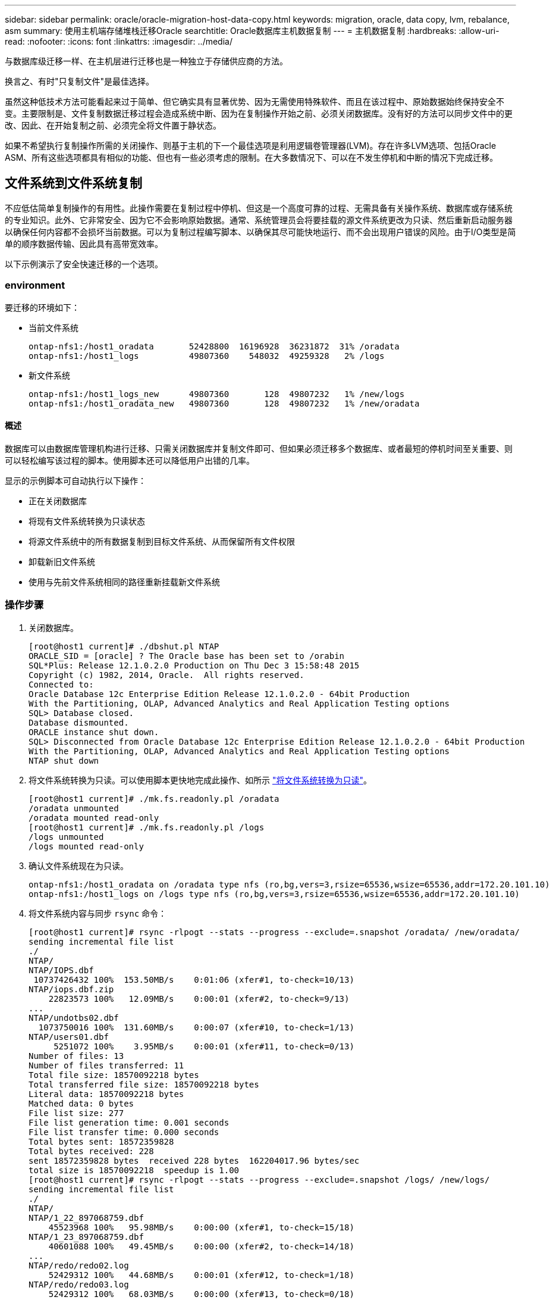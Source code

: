 ---
sidebar: sidebar 
permalink: oracle/oracle-migration-host-data-copy.html 
keywords: migration, oracle, data copy, lvm, rebalance, asm 
summary: 使用主机端存储堆栈迁移Oracle 
searchtitle: Oracle数据库主机数据复制 
---
= 主机数据复制
:hardbreaks:
:allow-uri-read: 
:nofooter: 
:icons: font
:linkattrs: 
:imagesdir: ../media/


[role="lead"]
与数据库级迁移一样、在主机层进行迁移也是一种独立于存储供应商的方法。

换言之、有时"只复制文件"是最佳选择。

虽然这种低技术方法可能看起来过于简单、但它确实具有显著优势、因为无需使用特殊软件、而且在该过程中、原始数据始终保持安全不变。主要限制是、文件复制数据迁移过程会造成系统中断、因为在复制操作开始之前、必须关闭数据库。没有好的方法可以同步文件中的更改、因此、在开始复制之前、必须完全将文件置于静状态。

如果不希望执行复制操作所需的关闭操作、则基于主机的下一个最佳选项是利用逻辑卷管理器(LVM)。存在许多LVM选项、包括Oracle ASM、所有这些选项都具有相似的功能、但也有一些必须考虑的限制。在大多数情况下、可以在不发生停机和中断的情况下完成迁移。



== 文件系统到文件系统复制

不应低估简单复制操作的有用性。此操作需要在复制过程中停机、但这是一个高度可靠的过程、无需具备有关操作系统、数据库或存储系统的专业知识。此外、它非常安全、因为它不会影响原始数据。通常、系统管理员会将要挂载的源文件系统更改为只读、然后重新启动服务器以确保任何内容都不会损坏当前数据。可以为复制过程编写脚本、以确保其尽可能快地运行、而不会出现用户错误的风险。由于I/O类型是简单的顺序数据传输、因此具有高带宽效率。

以下示例演示了安全快速迁移的一个选项。



=== environment

要迁移的环境如下：

* 当前文件系统
+
....
ontap-nfs1:/host1_oradata       52428800  16196928  36231872  31% /oradata
ontap-nfs1:/host1_logs          49807360    548032  49259328   2% /logs
....
* 新文件系统
+
....
ontap-nfs1:/host1_logs_new      49807360       128  49807232   1% /new/logs
ontap-nfs1:/host1_oradata_new   49807360       128  49807232   1% /new/oradata
....




==== 概述

数据库可以由数据库管理机构进行迁移、只需关闭数据库并复制文件即可、但如果必须迁移多个数据库、或者最短的停机时间至关重要、则可以轻松编写该过程的脚本。使用脚本还可以降低用户出错的几率。

显示的示例脚本可自动执行以下操作：

* 正在关闭数据库
* 将现有文件系统转换为只读状态
* 将源文件系统中的所有数据复制到目标文件系统、从而保留所有文件权限
* 卸载新旧文件系统
* 使用与先前文件系统相同的路径重新挂载新文件系统




=== 操作步骤

. 关闭数据库。
+
....
[root@host1 current]# ./dbshut.pl NTAP
ORACLE_SID = [oracle] ? The Oracle base has been set to /orabin
SQL*Plus: Release 12.1.0.2.0 Production on Thu Dec 3 15:58:48 2015
Copyright (c) 1982, 2014, Oracle.  All rights reserved.
Connected to:
Oracle Database 12c Enterprise Edition Release 12.1.0.2.0 - 64bit Production
With the Partitioning, OLAP, Advanced Analytics and Real Application Testing options
SQL> Database closed.
Database dismounted.
ORACLE instance shut down.
SQL> Disconnected from Oracle Database 12c Enterprise Edition Release 12.1.0.2.0 - 64bit Production
With the Partitioning, OLAP, Advanced Analytics and Real Application Testing options
NTAP shut down
....
. 将文件系统转换为只读。可以使用脚本更快地完成此操作、如所示 link:oracle-migration-sample-scripts.html#convert-file-system-to-read-only["将文件系统转换为只读"]。
+
....
[root@host1 current]# ./mk.fs.readonly.pl /oradata
/oradata unmounted
/oradata mounted read-only
[root@host1 current]# ./mk.fs.readonly.pl /logs
/logs unmounted
/logs mounted read-only
....
. 确认文件系统现在为只读。
+
....
ontap-nfs1:/host1_oradata on /oradata type nfs (ro,bg,vers=3,rsize=65536,wsize=65536,addr=172.20.101.10)
ontap-nfs1:/host1_logs on /logs type nfs (ro,bg,vers=3,rsize=65536,wsize=65536,addr=172.20.101.10)
....
. 将文件系统内容与同步 `rsync` 命令：
+
....
[root@host1 current]# rsync -rlpogt --stats --progress --exclude=.snapshot /oradata/ /new/oradata/
sending incremental file list
./
NTAP/
NTAP/IOPS.dbf
 10737426432 100%  153.50MB/s    0:01:06 (xfer#1, to-check=10/13)
NTAP/iops.dbf.zip
    22823573 100%   12.09MB/s    0:00:01 (xfer#2, to-check=9/13)
...
NTAP/undotbs02.dbf
  1073750016 100%  131.60MB/s    0:00:07 (xfer#10, to-check=1/13)
NTAP/users01.dbf
     5251072 100%    3.95MB/s    0:00:01 (xfer#11, to-check=0/13)
Number of files: 13
Number of files transferred: 11
Total file size: 18570092218 bytes
Total transferred file size: 18570092218 bytes
Literal data: 18570092218 bytes
Matched data: 0 bytes
File list size: 277
File list generation time: 0.001 seconds
File list transfer time: 0.000 seconds
Total bytes sent: 18572359828
Total bytes received: 228
sent 18572359828 bytes  received 228 bytes  162204017.96 bytes/sec
total size is 18570092218  speedup is 1.00
[root@host1 current]# rsync -rlpogt --stats --progress --exclude=.snapshot /logs/ /new/logs/
sending incremental file list
./
NTAP/
NTAP/1_22_897068759.dbf
    45523968 100%   95.98MB/s    0:00:00 (xfer#1, to-check=15/18)
NTAP/1_23_897068759.dbf
    40601088 100%   49.45MB/s    0:00:00 (xfer#2, to-check=14/18)
...
NTAP/redo/redo02.log
    52429312 100%   44.68MB/s    0:00:01 (xfer#12, to-check=1/18)
NTAP/redo/redo03.log
    52429312 100%   68.03MB/s    0:00:00 (xfer#13, to-check=0/18)
Number of files: 18
Number of files transferred: 13
Total file size: 527032832 bytes
Total transferred file size: 527032832 bytes
Literal data: 527032832 bytes
Matched data: 0 bytes
File list size: 413
File list generation time: 0.001 seconds
File list transfer time: 0.000 seconds
Total bytes sent: 527098156
Total bytes received: 278
sent 527098156 bytes  received 278 bytes  95836078.91 bytes/sec
total size is 527032832  speedup is 1.00
....
. 卸载旧文件系统并重新定位复制的数据。可以使用脚本更快地完成此操作、如所示 link:oracle-migration-sample-scripts.html#replace-file-system["替换文件系统"]。
+
....
[root@host1 current]# ./swap.fs.pl /logs,/new/logs
/new/logs unmounted
/logs unmounted
Updated /logs mounted
[root@host1 current]# ./swap.fs.pl /oradata,/new/oradata
/new/oradata unmounted
/oradata unmounted
Updated /oradata mounted
....
. 确认新文件系统已就位。
+
....
ontap-nfs1:/host1_logs_new on /logs type nfs (rw,bg,vers=3,rsize=65536,wsize=65536,addr=172.20.101.10)
ontap-nfs1:/host1_oradata_new on /oradata type nfs (rw,bg,vers=3,rsize=65536,wsize=65536,addr=172.20.101.10)
....
. 启动数据库。
+
....
[root@host1 current]# ./dbstart.pl NTAP
ORACLE_SID = [oracle] ? The Oracle base has been set to /orabin
SQL*Plus: Release 12.1.0.2.0 Production on Thu Dec 3 16:10:07 2015
Copyright (c) 1982, 2014, Oracle.  All rights reserved.
Connected to an idle instance.
SQL> ORACLE instance started.
Total System Global Area  805306368 bytes
Fixed Size                  2929552 bytes
Variable Size             390073456 bytes
Database Buffers          406847488 bytes
Redo Buffers                5455872 bytes
Database mounted.
Database opened.
SQL> Disconnected from Oracle Database 12c Enterprise Edition Release 12.1.0.2.0 - 64bit Production
With the Partitioning, OLAP, Advanced Analytics and Real Application Testing options
NTAP started
....




=== 完全自动化转换

此示例脚本接受数据库SID的参数、后跟共同分隔的文件系统对。对于上面显示的示例、命令的发出方式如下：

....
[root@host1 current]# ./migrate.oracle.fs.pl NTAP /logs,/new/logs /oradata,/new/oradata
....
执行此示例脚本时、此示例脚本将尝试执行以下序列。如果在任何步骤中遇到错误、则会终止：

. 关闭数据库。
. 将当前文件系统转换为只读状态。
. 使用以逗号分隔的每对文件系统参数、并将第一个文件系统同步到第二个文件系统。
. 卸载先前的文件系统。
. 更新 `/etc/fstab` 文件、如下所示：
+
.. 在创建备份 `/etc/fstab.bak`。
.. 注释掉先前和新文件系统的先前条目。
.. 为使用旧装载点的新文件系统创建一个新条目。


. 挂载文件系统。
. 启动数据库。


以下文本提供了此脚本的执行示例：

....
[root@host1 current]# ./migrate.oracle.fs.pl NTAP /logs,/new/logs /oradata,/new/oradata
ORACLE_SID = [oracle] ? The Oracle base has been set to /orabin
SQL*Plus: Release 12.1.0.2.0 Production on Thu Dec 3 17:05:50 2015
Copyright (c) 1982, 2014, Oracle.  All rights reserved.
Connected to:
Oracle Database 12c Enterprise Edition Release 12.1.0.2.0 - 64bit Production
With the Partitioning, OLAP, Advanced Analytics and Real Application Testing options
SQL> Database closed.
Database dismounted.
ORACLE instance shut down.
SQL> Disconnected from Oracle Database 12c Enterprise Edition Release 12.1.0.2.0 - 64bit Production
With the Partitioning, OLAP, Advanced Analytics and Real Application Testing options
NTAP shut down
sending incremental file list
./
NTAP/
NTAP/1_22_897068759.dbf
    45523968 100%  185.40MB/s    0:00:00 (xfer#1, to-check=15/18)
NTAP/1_23_897068759.dbf
    40601088 100%   81.34MB/s    0:00:00 (xfer#2, to-check=14/18)
...
NTAP/redo/redo02.log
    52429312 100%   70.42MB/s    0:00:00 (xfer#12, to-check=1/18)
NTAP/redo/redo03.log
    52429312 100%   47.08MB/s    0:00:01 (xfer#13, to-check=0/18)
Number of files: 18
Number of files transferred: 13
Total file size: 527032832 bytes
Total transferred file size: 527032832 bytes
Literal data: 527032832 bytes
Matched data: 0 bytes
File list size: 413
File list generation time: 0.001 seconds
File list transfer time: 0.000 seconds
Total bytes sent: 527098156
Total bytes received: 278
sent 527098156 bytes  received 278 bytes  150599552.57 bytes/sec
total size is 527032832  speedup is 1.00
Succesfully replicated filesystem /logs to /new/logs
sending incremental file list
./
NTAP/
NTAP/IOPS.dbf
 10737426432 100%  176.55MB/s    0:00:58 (xfer#1, to-check=10/13)
NTAP/iops.dbf.zip
    22823573 100%    9.48MB/s    0:00:02 (xfer#2, to-check=9/13)
... NTAP/undotbs01.dbf
   309338112 100%   70.76MB/s    0:00:04 (xfer#9, to-check=2/13)
NTAP/undotbs02.dbf
  1073750016 100%  187.65MB/s    0:00:05 (xfer#10, to-check=1/13)
NTAP/users01.dbf
     5251072 100%    5.09MB/s    0:00:00 (xfer#11, to-check=0/13)
Number of files: 13
Number of files transferred: 11
Total file size: 18570092218 bytes
Total transferred file size: 18570092218 bytes
Literal data: 18570092218 bytes
Matched data: 0 bytes
File list size: 277
File list generation time: 0.001 seconds
File list transfer time: 0.000 seconds
Total bytes sent: 18572359828
Total bytes received: 228
sent 18572359828 bytes  received 228 bytes  177725933.55 bytes/sec
total size is 18570092218  speedup is 1.00
Succesfully replicated filesystem /oradata to /new/oradata
swap 0 /logs /new/logs
/new/logs unmounted
/logs unmounted
Mounted updated /logs
Swapped filesystem /logs for /new/logs
swap 1 /oradata /new/oradata
/new/oradata unmounted
/oradata unmounted
Mounted updated /oradata
Swapped filesystem /oradata for /new/oradata
ORACLE_SID = [oracle] ? The Oracle base has been set to /orabin
SQL*Plus: Release 12.1.0.2.0 Production on Thu Dec 3 17:08:59 2015
Copyright (c) 1982, 2014, Oracle.  All rights reserved.
Connected to an idle instance.
SQL> ORACLE instance started.
Total System Global Area  805306368 bytes
Fixed Size                  2929552 bytes
Variable Size             390073456 bytes
Database Buffers          406847488 bytes
Redo Buffers                5455872 bytes
Database mounted.
Database opened.
SQL> Disconnected from Oracle Database 12c Enterprise Edition Release 12.1.0.2.0 - 64bit Production
With the Partitioning, OLAP, Advanced Analytics and Real Application Testing options
NTAP started
[root@host1 current]#
....


== Oracle ASM spfile和passwd迁移

完成涉及ASM的迁移的一个困难是ASM专用的spfile和密码文件。默认情况下、这些关键元数据文件是在定义的第一个ASM磁盘组上创建的。如果必须清空并删除特定ASM磁盘组、则必须重新定位用于管理该ASM实例的spfile和密码文件。

可能需要重新定位这些文件的另一个用例是在部署数据库管理软件(如SnapManager for Oracle或SnapCenter Oracle插件)期间。这些产品的功能之一是、通过还原托管数据文件的ASM LUN的状态来快速还原数据库。执行此操作需要先使ASM磁盘组脱机、然后再执行还原。只要给定数据库的数据文件隔离在专用ASM磁盘组中、就不会出现此问题。

如果该磁盘组还包含ASM spfile/passwd文件、则使该磁盘组脱机的唯一方法是关闭整个ASM实例。此过程会造成系统中断、这意味着需要重新定位spfile/passwd文件。



=== environment

. 数据库SID = TOAST
. 上的当前数据文件 `+DATA`
. 上的当前日志文件和控制文件 `+LOGS`
. 新的ASM磁盘组建立为 `+NEWDATA` 和 `+NEWLOGS`




=== ASM spfile/passwd文件位置

可以无系统地重新定位这些文件。但是、为了安全起见、NetApp建议关闭数据库环境、以便确保文件已重新定位、并且配置已正确更新。如果服务器上存在多个ASM实例、则必须重复执行此操作步骤。



==== 确定ASM实例

根据中记录的数据确定ASM实例 `oratab` 文件ASM实例用+符号表示。

....
-bash-4.1$ cat /etc/oratab | grep '^+'
+ASM:/orabin/grid:N             # line added by Agent
....
此服务器上有一个名为+ASM的ASM实例。



==== 确保所有数据库均已关闭

唯一可见的SMON进程应该是正在使用的ASM实例的SMON。如果存在另一个SMON进程、则表示数据库仍在运行。

....
-bash-4.1$ ps -ef | grep smon
oracle     857     1  0 18:26 ?        00:00:00 asm_smon_+ASM
....
唯一的SMON进程是ASM实例本身。这意味着没有其他数据库在运行、并且可以安全地继续运行、而不会造成数据库操作中断的风险。



==== 找到文件

使用确定ASM spfile和密码文件的当前位置 `spget` 和 `pwget` 命令

....
bash-4.1$ asmcmd
ASMCMD> spget
+DATA/spfile.ora
....
....
ASMCMD> pwget --asm
+DATA/orapwasm
....
这两个文件都位于的底部 `+DATA` 磁盘组。



=== 复制文件

使用将文件复制到新的ASM磁盘组 `spcopy` 和 `pwcopy` 命令如果新磁盘组是最近创建的、并且当前为空、则可能需要先挂载它。

....
ASMCMD> mount NEWDATA
....
....
ASMCMD> spcopy +DATA/spfile.ora +NEWDATA/spfile.ora
copying +DATA/spfile.ora -> +NEWDATA/spfilea.ora
....
....
ASMCMD> pwcopy +DATA/orapwasm +NEWDATA/orapwasm
copying +DATA/orapwasm -> +NEWDATA/orapwasm
....
文件现在已从复制 `+DATA` to `+NEWDATA`。



==== 更新ASM实例

现在、必须更新ASM实例以反映位置更改。。 `spset` 和 `pwset` 命令用于更新启动ASM磁盘组所需的ASM元数据。

....
ASMCMD> spset +NEWDATA/spfile.ora
ASMCMD> pwset --asm +NEWDATA/orapwasm
....


==== 使用更新的文件激活ASM

此时、ASM实例仍会使用这些文件的先前位置。必须重新启动实例、才能强制从文件的新位置重新查看这些文件、并释放对先前文件的锁定。

....
-bash-4.1$ sqlplus / as sysasm
SQL> shutdown immediate;
ASM diskgroups volume disabled
ASM diskgroups dismounted
ASM instance shutdown
....
....
SQL> startup
ASM instance started
Total System Global Area 1140850688 bytes
Fixed Size                  2933400 bytes
Variable Size            1112751464 bytes
ASM Cache                  25165824 bytes
ORA-15032: not all alterations performed
ORA-15017: diskgroup "NEWDATA" cannot be mounted
ORA-15013: diskgroup "NEWDATA" is already mounted
....


==== 删除旧的spfile和密码文件

如果已成功执行操作步骤、则先前的文件将不再锁定、现在可以删除。

....
-bash-4.1$ asmcmd
ASMCMD> rm +DATA/spfile.ora
ASMCMD> rm +DATA/orapwasm
....


== Oracle ASM到ASM副本

Oracle ASM本质上是一个轻型组合卷管理器和文件系统。由于文件系统不易显示、因此必须使用RMAN执行复制操作。虽然基于副本的迁移过程既安全又简单、但会造成一些中断。可以最大限度地减少中断、但不能完全消除中断。

如果您希望无中断迁移基于ASM的数据库、最佳选择是利用ASM的功能、在删除旧LUN的同时、将ASM块区重新平衡到新LUN。这样做通常是安全的、不会造成操作中断、但不会提供回退路径。如果遇到功能或性能问题、唯一的选择是将数据迁移回源。

可以通过将数据库复制到新位置而不是移动数据来避免此风险、从而使原始数据保持不变。数据库可以在上线之前在其新位置进行全面测试、如果发现问题、原始数据库可作为回退选项使用。

此操作步骤是涉及RMAN的许多选项之一。它支持一个分两步进行的过程、即创建初始备份、然后通过日志重放进行同步。为了最大限度地减少停机时间、需要使用此过程、因为它可以使数据库在初始基线复制期间保持正常运行并提供数据。



=== 复制数据库

Oracle RMAN会为当前位于ASM磁盘组上的源数据库创建一个级别0 (完整)副本 `+DATA` 到上的新位置 `+NEWDATA`。

....
-bash-4.1$ rman target /
Recovery Manager: Release 12.1.0.2.0 - Production on Sun Dec 6 17:40:03 2015
Copyright (c) 1982, 2014, Oracle and/or its affiliates.  All rights reserved.
connected to target database: TOAST (DBID=2084313411)
RMAN> backup as copy incremental level 0 database format '+NEWDATA' tag 'ONTAP_MIGRATION';
Starting backup at 06-DEC-15
using target database control file instead of recovery catalog
allocated channel: ORA_DISK_1
channel ORA_DISK_1: SID=302 device type=DISK
channel ORA_DISK_1: starting datafile copy
input datafile file number=00001 name=+DATA/TOAST/DATAFILE/system.262.897683141
...
input datafile file number=00004 name=+DATA/TOAST/DATAFILE/users.264.897683151
output file name=+NEWDATA/TOAST/DATAFILE/users.258.897759623 tag=ONTAP_MIGRATION RECID=5 STAMP=897759622
channel ORA_DISK_1: datafile copy complete, elapsed time: 00:00:01
channel ORA_DISK_1: starting incremental level 0 datafile backup set
channel ORA_DISK_1: specifying datafile(s) in backup set
including current SPFILE in backup set
channel ORA_DISK_1: starting piece 1 at 06-DEC-15
channel ORA_DISK_1: finished piece 1 at 06-DEC-15
piece handle=+NEWDATA/TOAST/BACKUPSET/2015_12_06/nnsnn0_ontap_migration_0.262.897759623 tag=ONTAP_MIGRATION comment=NONE
channel ORA_DISK_1: backup set complete, elapsed time: 00:00:01
Finished backup at 06-DEC-15
....


=== 强制执行归档日志切换

您必须强制执行归档日志切换、以确保归档日志包含使副本完全一致所需的所有数据。如果不使用此命令、重做日志中可能仍会显示关键数据。

....
RMAN> sql 'alter system archive log current';
sql statement: alter system archive log current
....


=== 关闭源数据库

此步骤会导致中断、因为数据库已关闭并置于访问受限的只读模式。要关闭源数据库、请运行以下命令：

....
RMAN> shutdown immediate;
using target database control file instead of recovery catalog
database closed
database dismounted
Oracle instance shut down
RMAN> startup mount;
connected to target database (not started)
Oracle instance started
database mounted
Total System Global Area     805306368 bytes
Fixed Size                     2929552 bytes
Variable Size                390073456 bytes
Database Buffers             406847488 bytes
Redo Buffers                   5455872 bytes
....


=== 控制文件备份

如果必须中止迁移并还原到原始存储位置、则必须备份控制文件。备份控制文件的副本并非100%必需、但它确实可以使将数据库文件位置重置回原始位置的过程更加轻松。

....
RMAN> backup as copy current controlfile format '/tmp/TOAST.ctrl';
Starting backup at 06-DEC-15
allocated channel: ORA_DISK_1
channel ORA_DISK_1: SID=358 device type=DISK
channel ORA_DISK_1: starting datafile copy
copying current control file
output file name=/tmp/TOAST.ctrl tag=TAG20151206T174753 RECID=6 STAMP=897760073
channel ORA_DISK_1: datafile copy complete, elapsed time: 00:00:01
Finished backup at 06-DEC-15
....


=== 参数更新

当前spfile包含对控制文件在旧ASM磁盘组中当前位置的引用。必须对其进行编辑、编辑中间的pfile版本即可轻松完成编辑。

....
RMAN> create pfile='/tmp/pfile' from spfile;
Statement processed
....


==== 更新pfile

更新引用旧ASM磁盘组的所有参数、以反映新ASM磁盘组名称。然后保存更新后的pfile。确保 `db_create` 参数存在。

在以下示例中、引用了 `+DATA` 已更改为 `+NEWDATA` 以黄色突出显示。两个关键参数是 `db_create` 用于在正确位置创建任何新文件的参数。

....
*.compatible='12.1.0.2.0'
*.control_files='+NEWLOGS/TOAST/CONTROLFILE/current.258.897683139'
*.db_block_size=8192
*. db_create_file_dest='+NEWDATA'
*. db_create_online_log_dest_1='+NEWLOGS'
*.db_domain=''
*.db_name='TOAST'
*.diagnostic_dest='/orabin'
*.dispatchers='(PROTOCOL=TCP) (SERVICE=TOASTXDB)'
*.log_archive_dest_1='LOCATION=+NEWLOGS'
*.log_archive_format='%t_%s_%r.dbf'
....


==== 更新init.ora文件

大多数基于ASM的数据库都使用 `init.ora` 文件位于中 `$ORACLE_HOME/dbs` 目录、即指向ASM磁盘组上的spfile。此文件必须重定向到新ASM磁盘组上的某个位置。

....
-bash-4.1$ cd $ORACLE_HOME/dbs
-bash-4.1$ cat initTOAST.ora
SPFILE='+DATA/TOAST/spfileTOAST.ora'
....
按如下所示更改此文件：

....
SPFILE=+NEWLOGS/TOAST/spfileTOAST.ora
....


==== 重新创建参数文件

现在、可以使用已编辑的pfile中的数据填充spfile。

....
RMAN> create spfile from pfile='/tmp/pfile';
Statement processed
....


==== 启动数据库以开始使用新的spfile

启动数据库、确保它现在使用新创建的spfile、并正确记录对系统参数所做的任何进一步更改。

....
RMAN> startup nomount;
connected to target database (not started)
Oracle instance started
Total System Global Area     805306368 bytes
Fixed Size                     2929552 bytes
Variable Size                373296240 bytes
Database Buffers             423624704 bytes
Redo Buffers                   5455872 bytes
....


=== 还原控制文件

RMAN还可以将RMAN创建的备份控制文件直接还原到新spfile中指定的位置。

....
RMAN> restore controlfile from '+DATA/TOAST/CONTROLFILE/current.258.897683139';
Starting restore at 06-DEC-15
using target database control file instead of recovery catalog
allocated channel: ORA_DISK_1
channel ORA_DISK_1: SID=417 device type=DISK
channel ORA_DISK_1: copied control file copy
output file name=+NEWLOGS/TOAST/CONTROLFILE/current.273.897761061
Finished restore at 06-DEC-15
....
挂载数据库并验证新控制文件的使用情况。

....
RMAN> alter database mount;
using target database control file instead of recovery catalog
Statement processed
....
....
SQL> show parameter control_files;
NAME                                 TYPE        VALUE
------------------------------------ ----------- ------------------------------
control_files                        string      +NEWLOGS/TOAST/CONTROLFILE/cur
                                                 rent.273.897761061
....


=== 日志重放

数据库当前使用旧位置的数据文件。在使用副本之前、必须对其进行同步。初始复制过程经过了一段时间、所做的更改主要记录在归档日志中。这些更改复制如下：

. 执行包含归档日志的RMAN增量备份。
+
....
RMAN> backup incremental level 1 format '+NEWLOGS' for recover of copy with tag 'ONTAP_MIGRATION' database;
Starting backup at 06-DEC-15
allocated channel: ORA_DISK_1
channel ORA_DISK_1: SID=62 device type=DISK
channel ORA_DISK_1: starting incremental level 1 datafile backup set
channel ORA_DISK_1: specifying datafile(s) in backup set
input datafile file number=00001 name=+DATA/TOAST/DATAFILE/system.262.897683141
input datafile file number=00002 name=+DATA/TOAST/DATAFILE/sysaux.260.897683143
input datafile file number=00003 name=+DATA/TOAST/DATAFILE/undotbs1.257.897683145
input datafile file number=00004 name=+DATA/TOAST/DATAFILE/users.264.897683151
channel ORA_DISK_1: starting piece 1 at 06-DEC-15
channel ORA_DISK_1: finished piece 1 at 06-DEC-15
piece handle=+NEWLOGS/TOAST/BACKUPSET/2015_12_06/nnndn1_ontap_migration_0.268.897762693 tag=ONTAP_MIGRATION comment=NONE
channel ORA_DISK_1: backup set complete, elapsed time: 00:00:01
channel ORA_DISK_1: starting incremental level 1 datafile backup set
channel ORA_DISK_1: specifying datafile(s) in backup set
including current control file in backup set
including current SPFILE in backup set
channel ORA_DISK_1: starting piece 1 at 06-DEC-15
channel ORA_DISK_1: finished piece 1 at 06-DEC-15
piece handle=+NEWLOGS/TOAST/BACKUPSET/2015_12_06/ncsnn1_ontap_migration_0.267.897762697 tag=ONTAP_MIGRATION comment=NONE
channel ORA_DISK_1: backup set complete, elapsed time: 00:00:01
Finished backup at 06-DEC-15
....
. 重放日志。
+
....
RMAN> recover copy of database with tag 'ONTAP_MIGRATION';
Starting recover at 06-DEC-15
using channel ORA_DISK_1
channel ORA_DISK_1: starting incremental datafile backup set restore
channel ORA_DISK_1: specifying datafile copies to recover
recovering datafile copy file number=00001 name=+NEWDATA/TOAST/DATAFILE/system.259.897759609
recovering datafile copy file number=00002 name=+NEWDATA/TOAST/DATAFILE/sysaux.263.897759615
recovering datafile copy file number=00003 name=+NEWDATA/TOAST/DATAFILE/undotbs1.264.897759619
recovering datafile copy file number=00004 name=+NEWDATA/TOAST/DATAFILE/users.258.897759623
channel ORA_DISK_1: reading from backup piece +NEWLOGS/TOAST/BACKUPSET/2015_12_06/nnndn1_ontap_migration_0.268.897762693
channel ORA_DISK_1: piece handle=+NEWLOGS/TOAST/BACKUPSET/2015_12_06/nnndn1_ontap_migration_0.268.897762693 tag=ONTAP_MIGRATION
channel ORA_DISK_1: restored backup piece 1
channel ORA_DISK_1: restore complete, elapsed time: 00:00:01
Finished recover at 06-DEC-15
....




=== 激活

恢复的控制文件仍引用原始位置的数据文件、并且还包含复制的数据文件的路径信息。

. 要更改活动数据文件、请运行 `switch database to copy` 命令：
+
....
RMAN> switch database to copy;
datafile 1 switched to datafile copy "+NEWDATA/TOAST/DATAFILE/system.259.897759609"
datafile 2 switched to datafile copy "+NEWDATA/TOAST/DATAFILE/sysaux.263.897759615"
datafile 3 switched to datafile copy "+NEWDATA/TOAST/DATAFILE/undotbs1.264.897759619"
datafile 4 switched to datafile copy "+NEWDATA/TOAST/DATAFILE/users.258.897759623"
....
+
活动数据文件现在是复制的数据文件、但最终重做日志中可能仍包含更改。

. 要重放所有剩余日志、请运行 `recover database` 命令：如果消息 `media recovery complete` 显示、表示此过程已成功。
+
....
RMAN> recover database;
Starting recover at 06-DEC-15
using channel ORA_DISK_1
starting media recovery
media recovery complete, elapsed time: 00:00:01
Finished recover at 06-DEC-15
....
+
此过程仅更改了普通数据文件的位置。临时数据文件必须重命名、但不需要复制、因为它们只是临时文件。数据库当前已关闭、因此临时数据文件中没有活动数据。

. 要重新定位临时数据文件、请首先确定其位置。
+
....
RMAN> select file#||' '||name from v$tempfile;
FILE#||''||NAME
--------------------------------------------------------------------------------
1 +DATA/TOAST/TEMPFILE/temp.263.897683145
....
. 使用RMAN命令为每个数据文件设置新名称来重新定位临时数据文件。使用Oracle Managed Files (OMF)时、无需完整名称；ASM磁盘组就足够了。打开数据库后、OMF会链接到ASM磁盘组上的相应位置。要重新定位文件、请运行以下命令：
+
....
run {
set newname for tempfile 1 to '+NEWDATA';
switch tempfile all;
}
....
+
....
RMAN> run {
2> set newname for tempfile 1 to '+NEWDATA';
3> switch tempfile all;
4> }
executing command: SET NEWNAME
renamed tempfile 1 to +NEWDATA in control file
....




=== 重做日志迁移

迁移过程已接近完成、但重做日志仍位于原始ASM磁盘组上。重做日志无法直接重新定位。相反、系统会创建一组新的重做日志并将其添加到配置中、然后是一组旧日志。

. 确定重做日志组的数量及其相应的组编号。
+
....
RMAN> select group#||' '||member from v$logfile;
GROUP#||''||MEMBER
--------------------------------------------------------------------------------
1 +DATA/TOAST/ONLINELOG/group_1.261.897683139
2 +DATA/TOAST/ONLINELOG/group_2.259.897683139
3 +DATA/TOAST/ONLINELOG/group_3.256.897683139
....
. 输入重做日志的大小。
+
....
RMAN> select group#||' '||bytes from v$log;
GROUP#||''||BYTES
--------------------------------------------------------------------------------
1 52428800
2 52428800
3 52428800
....
. 对于每个重做日志、使用匹配的配置创建一个新组。如果不使用OMF、则必须指定完整路径。此示例也使用 `db_create_online_log` parameters如前所示、此参数设置为+NEWLOGS。通过此配置、您可以使用以下命令创建新的联机日志、而无需指定文件位置、甚至无需指定特定ASM磁盘组。
+
....
RMAN> alter database add logfile size 52428800;
Statement processed
RMAN> alter database add logfile size 52428800;
Statement processed
RMAN> alter database add logfile size 52428800;
Statement processed
....
. 打开数据库。
+
....
SQL> alter database open;
Database altered.
....
. 丢弃旧日志。
+
....
RMAN> alter database drop logfile group 1;
Statement processed
....
. 如果遇到错误、导致您无法删除活动日志、请强制切换到下一个日志以释放锁定并强制执行全局检查点。下面显示了一个示例。删除位于旧位置的日志文件组3的尝试被拒绝、因为此日志文件中仍有活动数据。通过检查点后的日志归档、您可以删除日志文件。
+
....
RMAN> alter database drop logfile group 3;
RMAN-00571: ===========================================================
RMAN-00569: =============== ERROR MESSAGE STACK FOLLOWS ===============
RMAN-00571: ===========================================================
RMAN-03002: failure of sql statement command at 12/08/2015 20:23:51
ORA-01623: log 3 is current log for instance TOAST (thread 4) - cannot drop
ORA-00312: online log 3 thread 1: '+LOGS/TOAST/ONLINELOG/group_3.259.897563549'
RMAN> alter system switch logfile;
Statement processed
RMAN> alter system checkpoint;
Statement processed
RMAN> alter database drop logfile group 3;
Statement processed
....
. 查看环境以确保所有基于位置的参数均已更新。
+
....
SQL> select name from v$datafile;
SQL> select member from v$logfile;
SQL> select name from v$tempfile;
SQL> show parameter spfile;
SQL> select name, value from v$parameter where value is not null;
....
. 以下脚本演示了如何简化此过程：
+
....
[root@host1 current]# ./checkdbdata.pl TOAST
TOAST datafiles:
+NEWDATA/TOAST/DATAFILE/system.259.897759609
+NEWDATA/TOAST/DATAFILE/sysaux.263.897759615
+NEWDATA/TOAST/DATAFILE/undotbs1.264.897759619
+NEWDATA/TOAST/DATAFILE/users.258.897759623
TOAST redo logs:
+NEWLOGS/TOAST/ONLINELOG/group_4.266.897763123
+NEWLOGS/TOAST/ONLINELOG/group_5.265.897763125
+NEWLOGS/TOAST/ONLINELOG/group_6.264.897763125
TOAST temp datafiles:
+NEWDATA/TOAST/TEMPFILE/temp.260.897763165
TOAST spfile
spfile                               string      +NEWDATA/spfiletoast.ora
TOAST key parameters
control_files +NEWLOGS/TOAST/CONTROLFILE/current.273.897761061
log_archive_dest_1 LOCATION=+NEWLOGS
db_create_file_dest +NEWDATA
db_create_online_log_dest_1 +NEWLOGS
....
. 如果ASM磁盘组已完全清空、则现在可以使用卸载这些磁盘组 `asmcmd`。但是、在许多情况下、属于其他数据库的文件或ASM spfile/passwd文件可能仍存在。
+
....
-bash-4.1$ . oraenv
ORACLE_SID = [TOAST] ? +ASM
The Oracle base remains unchanged with value /orabin
-bash-4.1$ asmcmd
ASMCMD> umount DATA
ASMCMD>
....




== Oracle ASM到文件系统的副本

Oracle ASM到文件系统副本操作步骤与ASM到ASM副本操作步骤非常相似、但具有类似的优势和限制。主要区别在于使用可见文件系统时与使用ASM磁盘组时不同命令和配置参数的语法。



=== 复制数据库

Oracle RMAN用于为当前位于ASM磁盘组上的源数据库创建级别0 (完整)副本 `+DATA` 到上的新位置 `/oradata`。

....
RMAN> backup as copy incremental level 0 database format '/oradata/TOAST/%U' tag 'ONTAP_MIGRATION';
Starting backup at 13-MAY-16
using target database control file instead of recovery catalog
allocated channel: ORA_DISK_1
channel ORA_DISK_1: SID=377 device type=DISK
channel ORA_DISK_1: starting datafile copy
input datafile file number=00001 name=+ASM0/TOAST/system01.dbf
output file name=/oradata/TOAST/data_D-TOAST_I-2098173325_TS-SYSTEM_FNO-1_01r5fhjg tag=ONTAP_MIGRATION RECID=1 STAMP=911722099
channel ORA_DISK_1: datafile copy complete, elapsed time: 00:00:07
channel ORA_DISK_1: starting datafile copy
input datafile file number=00002 name=+ASM0/TOAST/sysaux01.dbf
output file name=/oradata/TOAST/data_D-TOAST_I-2098173325_TS-SYSAUX_FNO-2_02r5fhjo tag=ONTAP_MIGRATION RECID=2 STAMP=911722106
channel ORA_DISK_1: datafile copy complete, elapsed time: 00:00:07
channel ORA_DISK_1: starting datafile copy
input datafile file number=00003 name=+ASM0/TOAST/undotbs101.dbf
output file name=/oradata/TOAST/data_D-TOAST_I-2098173325_TS-UNDOTBS1_FNO-3_03r5fhjt tag=ONTAP_MIGRATION RECID=3 STAMP=911722113
channel ORA_DISK_1: datafile copy complete, elapsed time: 00:00:07
channel ORA_DISK_1: starting datafile copy
copying current control file
output file name=/oradata/TOAST/cf_D-TOAST_id-2098173325_04r5fhk5 tag=ONTAP_MIGRATION RECID=4 STAMP=911722118
channel ORA_DISK_1: datafile copy complete, elapsed time: 00:00:01
channel ORA_DISK_1: starting datafile copy
input datafile file number=00004 name=+ASM0/TOAST/users01.dbf
output file name=/oradata/TOAST/data_D-TOAST_I-2098173325_TS-USERS_FNO-4_05r5fhk6 tag=ONTAP_MIGRATION RECID=5 STAMP=911722118
channel ORA_DISK_1: datafile copy complete, elapsed time: 00:00:01
channel ORA_DISK_1: starting incremental level 0 datafile backup set
channel ORA_DISK_1: specifying datafile(s) in backup set
including current SPFILE in backup set
channel ORA_DISK_1: starting piece 1 at 13-MAY-16
channel ORA_DISK_1: finished piece 1 at 13-MAY-16
piece handle=/oradata/TOAST/06r5fhk7_1_1 tag=ONTAP_MIGRATION comment=NONE
channel ORA_DISK_1: backup set complete, elapsed time: 00:00:01
Finished backup at 13-MAY-16
....


=== 强制执行归档日志切换

要确保归档日志包含使副本完全一致所需的所有数据、需要强制执行归档日志开关。如果不使用此命令、重做日志中可能仍会显示关键数据。要强制执行归档日志切换、请运行以下命令：

....
RMAN> sql 'alter system archive log current';
sql statement: alter system archive log current
....


=== 关闭源数据库

此步骤会导致中断、因为数据库已关闭并置于访问受限的只读模式。要关闭源数据库、请运行以下命令：

....
RMAN> shutdown immediate;
using target database control file instead of recovery catalog
database closed
database dismounted
Oracle instance shut down
RMAN> startup mount;
connected to target database (not started)
Oracle instance started
database mounted
Total System Global Area     805306368 bytes
Fixed Size                  2929552 bytes
Variable Size             331353200 bytes
Database Buffers          465567744 bytes
Redo Buffers                5455872 bytes
....


=== 控制文件备份

备份控制文件、以防您必须中止迁移并还原到原始存储位置。备份控制文件的副本并非100%必需、但它确实可以使将数据库文件位置重置回原始位置的过程更加轻松。

....
RMAN> backup as copy current controlfile format '/tmp/TOAST.ctrl';
Starting backup at 08-DEC-15
using channel ORA_DISK_1
channel ORA_DISK_1: starting datafile copy
copying current control file
output file name=/tmp/TOAST.ctrl tag=TAG20151208T194540 RECID=30 STAMP=897939940
channel ORA_DISK_1: datafile copy complete, elapsed time: 00:00:01
Finished backup at 08-DEC-15
....


=== 参数更新

....
RMAN> create pfile='/tmp/pfile' from spfile;
Statement processed
....


==== 更新pfile

应更新引用旧ASM磁盘组的任何参数、在某些情况下、如果这些参数不再相关、则应将其删除。更新它们以反映新的文件系统路径并保存更新后的pfile。确保列出了完整的目标路径。要更新这些参数、请运行以下命令：

....
*.audit_file_dest='/orabin/admin/TOAST/adump'
*.audit_trail='db'
*.compatible='12.1.0.2.0'
*.control_files='/logs/TOAST/arch/control01.ctl','/logs/TOAST/redo/control02.ctl'
*.db_block_size=8192
*.db_domain=''
*.db_name='TOAST'
*.diagnostic_dest='/orabin'
*.dispatchers='(PROTOCOL=TCP) (SERVICE=TOASTXDB)'
*.log_archive_dest_1='LOCATION=/logs/TOAST/arch'
*.log_archive_format='%t_%s_%r.dbf'
*.open_cursors=300
*.pga_aggregate_target=256m
*.processes=300
*.remote_login_passwordfile='EXCLUSIVE'
*.sga_target=768m
*.undo_tablespace='UNDOTBS1'
....


==== 禁用原始init.ora文件

此文件位于中 `$ORACLE_HOME/dbs` 目录中、通常位于一个pfile中、用作指向ASM磁盘组上spfile的指针。要确保原始spfile不再使用、请对其重命名。但是、请勿将其删除、因为如果必须中止迁移、则需要此文件。

....
[oracle@jfsc1 ~]$ cd $ORACLE_HOME/dbs
[oracle@jfsc1 dbs]$ cat initTOAST.ora
SPFILE='+ASM0/TOAST/spfileTOAST.ora'
[oracle@jfsc1 dbs]$ mv initTOAST.ora initTOAST.ora.prev
[oracle@jfsc1 dbs]$
....


==== 重新创建参数文件

这是spfile重新定位的最后一步。不再使用原始spfile、数据库当前已使用中间文件启动(但未挂载)。此文件的内容可以按如下所示写出到新的spfile位置：

....
RMAN> create spfile from pfile='/tmp/pfile';
Statement processed
....


==== 启动数据库以开始使用新的spfile

您必须启动数据库以释放中间文件上的锁定、并仅使用新的spfile文件启动数据库。启动数据库还可以证明新的spfile位置正确且其数据有效。

....
RMAN> shutdown immediate;
Oracle instance shut down
RMAN> startup nomount;
connected to target database (not started)
Oracle instance started
Total System Global Area     805306368 bytes
Fixed Size                     2929552 bytes
Variable Size                331353200 bytes
Database Buffers             465567744 bytes
Redo Buffers                   5455872 bytes
....


=== 还原控制文件

在路径上创建了一个备份控制文件 `/tmp/TOAST.ctrl` 在操作步骤中的早期版本。新的spfile将控制文件位置定义为 /`logfs/TOAST/ctrl/ctrlfile1.ctrl` 和 `/logfs/TOAST/redo/ctrlfile2.ctrl`。但是、这些文件尚不存在。

. 此命令会将控制文件数据还原到spfile中定义的路径。
+
....
RMAN> restore controlfile from '/tmp/TOAST.ctrl';
Starting restore at 13-MAY-16
using channel ORA_DISK_1
channel ORA_DISK_1: copied control file copy
output file name=/logs/TOAST/arch/control01.ctl
output file name=/logs/TOAST/redo/control02.ctl
Finished restore at 13-MAY-16
....
. 问题描述挂载命令、以便正确发现控制文件并包含有效数据。
+
....
RMAN> alter database mount;
Statement processed
released channel: ORA_DISK_1
....
+
以验证 `control_files` 参数中、运行以下命令：

+
....
SQL> show parameter control_files;
NAME                                 TYPE        VALUE
------------------------------------ ----------- ------------------------------
control_files                        string      /logs/TOAST/arch/control01.ctl
                                                 , /logs/TOAST/redo/control02.c
                                                 tl
....




=== 日志重放

数据库当前正在使用旧位置的数据文件。必须先同步数据文件、然后才能使用副本。初始复制过程经过了一段时间、所做的更改主要记录在归档日志中。这些更改将通过以下两个步骤进行复制。

. 执行包含归档日志的RMAN增量备份。
+
....
RMAN>  backup incremental level 1 format '/logs/TOAST/arch/%U' for recover of copy with tag 'ONTAP_MIGRATION' database;
Starting backup at 13-MAY-16
using target database control file instead of recovery catalog
allocated channel: ORA_DISK_1
channel ORA_DISK_1: SID=124 device type=DISK
channel ORA_DISK_1: starting incremental level 1 datafile backup set
channel ORA_DISK_1: specifying datafile(s) in backup set
input datafile file number=00001 name=+ASM0/TOAST/system01.dbf
input datafile file number=00002 name=+ASM0/TOAST/sysaux01.dbf
input datafile file number=00003 name=+ASM0/TOAST/undotbs101.dbf
input datafile file number=00004 name=+ASM0/TOAST/users01.dbf
channel ORA_DISK_1: starting piece 1 at 13-MAY-16
channel ORA_DISK_1: finished piece 1 at 13-MAY-16
piece handle=/logs/TOAST/arch/09r5fj8i_1_1 tag=ONTAP_MIGRATION comment=NONE
channel ORA_DISK_1: backup set complete, elapsed time: 00:00:01
Finished backup at 13-MAY-16
RMAN-06497: WARNING: control file is not current, control file AUTOBACKUP skipped
....
. 重放日志。
+
....
RMAN> recover copy of database with tag 'ONTAP_MIGRATION';
Starting recover at 13-MAY-16
using channel ORA_DISK_1
channel ORA_DISK_1: starting incremental datafile backup set restore
channel ORA_DISK_1: specifying datafile copies to recover
recovering datafile copy file number=00001 name=/oradata/TOAST/data_D-TOAST_I-2098173325_TS-SYSTEM_FNO-1_01r5fhjg
recovering datafile copy file number=00002 name=/oradata/TOAST/data_D-TOAST_I-2098173325_TS-SYSAUX_FNO-2_02r5fhjo
recovering datafile copy file number=00003 name=/oradata/TOAST/data_D-TOAST_I-2098173325_TS-UNDOTBS1_FNO-3_03r5fhjt
recovering datafile copy file number=00004 name=/oradata/TOAST/data_D-TOAST_I-2098173325_TS-USERS_FNO-4_05r5fhk6
channel ORA_DISK_1: reading from backup piece /logs/TOAST/arch/09r5fj8i_1_1
channel ORA_DISK_1: piece handle=/logs/TOAST/arch/09r5fj8i_1_1 tag=ONTAP_MIGRATION
channel ORA_DISK_1: restored backup piece 1
channel ORA_DISK_1: restore complete, elapsed time: 00:00:01
Finished recover at 13-MAY-16
RMAN-06497: WARNING: control file is not current, control file AUTOBACKUP skipped
....




=== 激活

恢复的控制文件仍引用原始位置的数据文件、并且还包含复制的数据文件的路径信息。

. 要更改活动数据文件、请运行 `switch database to copy` 命令：
+
....
RMAN> switch database to copy;
datafile 1 switched to datafile copy "/oradata/TOAST/data_D-TOAST_I-2098173325_TS-SYSTEM_FNO-1_01r5fhjg"
datafile 2 switched to datafile copy "/oradata/TOAST/data_D-TOAST_I-2098173325_TS-SYSAUX_FNO-2_02r5fhjo"
datafile 3 switched to datafile copy "/oradata/TOAST/data_D-TOAST_I-2098173325_TS-UNDOTBS1_FNO-3_03r5fhjt"
datafile 4 switched to datafile copy "/oradata/TOAST/data_D-TOAST_I-2098173325_TS-USERS_FNO-4_05r5fhk6"
....
. 尽管数据文件应完全一致、但要重放联机重做日志中记录的其余更改、需要执行最后一步。使用 `recover database` 命令以重放这些更改并使副本与原始副本完全相同。但是、该副本尚未打开。
+
....
RMAN> recover database;
Starting recover at 13-MAY-16
using channel ORA_DISK_1
starting media recovery
archived log for thread 1 with sequence 28 is already on disk as file +ASM0/TOAST/redo01.log
archived log file name=+ASM0/TOAST/redo01.log thread=1 sequence=28
media recovery complete, elapsed time: 00:00:00
Finished recover at 13-MAY-16
....




==== 重新定位临时数据文件

. 确定原始磁盘组上仍在使用的临时数据文件的位置。
+
....
RMAN> select file#||' '||name from v$tempfile;
FILE#||''||NAME
--------------------------------------------------------------------------------
1 +ASM0/TOAST/temp01.dbf
....
. 要重新定位数据文件、请运行以下命令。如果存在许多临时文件、请使用文本编辑器创建RMAN命令、然后将其剪切并粘贴。
+
....
RMAN> run {
2> set newname for tempfile 1 to '/oradata/TOAST/temp01.dbf';
3> switch tempfile all;
4> }
executing command: SET NEWNAME
renamed tempfile 1 to /oradata/TOAST/temp01.dbf in control file
....




=== 重做日志迁移

迁移过程已接近完成、但重做日志仍位于原始ASM磁盘组上。重做日志无法直接重新定位。相反、系统会创建一组新的重做日志并将其添加到配置中、然后删除旧日志。

. 确定重做日志组的数量及其相应的组编号。
+
....
RMAN> select group#||' '||member from v$logfile;
GROUP#||''||MEMBER
--------------------------------------------------------------------------------
1 +ASM0/TOAST/redo01.log
2 +ASM0/TOAST/redo02.log
3 +ASM0/TOAST/redo03.log
....
. 输入重做日志的大小。
+
....
RMAN> select group#||' '||bytes from v$log;
GROUP#||''||BYTES
--------------------------------------------------------------------------------
1 52428800
2 52428800
3 52428800
....
. 对于每个重做日志、使用与当前重做日志组相同的大小并使用新文件系统位置创建一个新组。
+
....
RMAN> alter database add logfile '/logs/TOAST/redo/log00.rdo' size 52428800;
Statement processed
RMAN> alter database add logfile '/logs/TOAST/redo/log01.rdo' size 52428800;
Statement processed
RMAN> alter database add logfile '/logs/TOAST/redo/log02.rdo' size 52428800;
Statement processed
....
. 删除仍位于先前存储上的旧日志文件组。
+
....
RMAN> alter database drop logfile group 4;
Statement processed
RMAN> alter database drop logfile group 5;
Statement processed
RMAN> alter database drop logfile group 6;
Statement processed
....
. 如果遇到阻止删除活动日志的错误、请强制切换到下一个日志以释放锁定并强制执行全局检查点。下面显示了一个示例。删除位于旧位置的日志文件组3的尝试被拒绝、因为此日志文件中仍有活动数据。日志归档后加上检查点可以删除日志文件。
+
....
RMAN> alter database drop logfile group 4;
RMAN-00571: ===========================================================
RMAN-00569: =============== ERROR MESSAGE STACK FOLLOWS ===============
RMAN-00571: ===========================================================
RMAN-03002: failure of sql statement command at 12/08/2015 20:23:51
ORA-01623: log 4 is current log for instance TOAST (thread 4) - cannot drop
ORA-00312: online log 4 thread 1: '+NEWLOGS/TOAST/ONLINELOG/group_4.266.897763123'
RMAN> alter system switch logfile;
Statement processed
RMAN> alter system checkpoint;
Statement processed
RMAN> alter database drop logfile group 4;
Statement processed
....
. 查看环境以确保所有基于位置的参数均已更新。
+
....
SQL> select name from v$datafile;
SQL> select member from v$logfile;
SQL> select name from v$tempfile;
SQL> show parameter spfile;
SQL> select name, value from v$parameter where value is not null;
....
. 以下脚本演示了如何简化此过程。
+
....
[root@jfsc1 current]# ./checkdbdata.pl TOAST
TOAST datafiles:
/oradata/TOAST/data_D-TOAST_I-2098173325_TS-SYSTEM_FNO-1_01r5fhjg
/oradata/TOAST/data_D-TOAST_I-2098173325_TS-SYSAUX_FNO-2_02r5fhjo
/oradata/TOAST/data_D-TOAST_I-2098173325_TS-UNDOTBS1_FNO-3_03r5fhjt
/oradata/TOAST/data_D-TOAST_I-2098173325_TS-USERS_FNO-4_05r5fhk6
TOAST redo logs:
/logs/TOAST/redo/log00.rdo
/logs/TOAST/redo/log01.rdo
/logs/TOAST/redo/log02.rdo
TOAST temp datafiles:
/oradata/TOAST/temp01.dbf
TOAST spfile
spfile                               string      /orabin/product/12.1.0/dbhome_
                                                 1/dbs/spfileTOAST.ora
TOAST key parameters
control_files /logs/TOAST/arch/control01.ctl, /logs/TOAST/redo/control02.ctl
log_archive_dest_1 LOCATION=/logs/TOAST/arch
....
. 如果ASM磁盘组已完全清空、则现在可以使用卸载这些磁盘组 `asmcmd`。在许多情况下、仍然存在属于其他数据库的文件或ASM spfile/passwd文件。
+
....
-bash-4.1$ . oraenv
ORACLE_SID = [TOAST] ? +ASM
The Oracle base remains unchanged with value /orabin
-bash-4.1$ asmcmd
ASMCMD> umount DATA
ASMCMD>
....




=== 数据文件清理操作步骤

迁移过程可能会导致数据文件的语法较长或比较隐秘、具体取决于Oracle RMAN的使用方式。在此处显示的示例中、备份是使用的文件格式执行的 `/oradata/TOAST/%U`。 `%U` 指示RMAN应为每个数据文件创建一个默认唯一名称。结果与以下文本中所示结果类似。数据文件的传统名称嵌入在名称中。可以使用中所示的脚本化方法来清除此问题 link:oracle-migration-sample-scripts.html#asm-migration-cleanup["ASM迁移清理"]。

....
[root@jfsc1 current]# ./fixuniquenames.pl TOAST
#sqlplus Commands
shutdown immediate;
startup mount;
host mv /oradata/TOAST/data_D-TOAST_I-2098173325_TS-SYSTEM_FNO-1_01r5fhjg /oradata/TOAST/system.dbf
host mv /oradata/TOAST/data_D-TOAST_I-2098173325_TS-SYSAUX_FNO-2_02r5fhjo /oradata/TOAST/sysaux.dbf
host mv /oradata/TOAST/data_D-TOAST_I-2098173325_TS-UNDOTBS1_FNO-3_03r5fhjt /oradata/TOAST/undotbs1.dbf
host mv /oradata/TOAST/data_D-TOAST_I-2098173325_TS-USERS_FNO-4_05r5fhk6 /oradata/TOAST/users.dbf
alter database rename file '/oradata/TOAST/data_D-TOAST_I-2098173325_TS-SYSTEM_FNO-1_01r5fhjg' to '/oradata/TOAST/system.dbf';
alter database rename file '/oradata/TOAST/data_D-TOAST_I-2098173325_TS-SYSAUX_FNO-2_02r5fhjo' to '/oradata/TOAST/sysaux.dbf';
alter database rename file '/oradata/TOAST/data_D-TOAST_I-2098173325_TS-UNDOTBS1_FNO-3_03r5fhjt' to '/oradata/TOAST/undotbs1.dbf';
alter database rename file '/oradata/TOAST/data_D-TOAST_I-2098173325_TS-USERS_FNO-4_05r5fhk6' to '/oradata/TOAST/users.dbf';
alter database open;
....


== Oracle ASM重新平衡

如前文所述、可以通过重新平衡过程将Oracle ASM磁盘组透明地迁移到新存储系统。总之、重新平衡过程需要先向现有LUN组添加大小相等的LUN、然后再删除之前的LUN。Oracle ASM会以最佳布局自动将底层数据重新定位到新存储、然后在完成后释放旧LUN。

迁移过程使用高效的顺序I/O、通常不会发生原因发生任何性能中断、但可以根据需要对迁移速率进行控制。



=== 确定要迁移的数据

....
SQL> select name||' '||group_number||' '||total_mb||' '||path||' '||header_status from v$asm_disk;
NEWDATA_0003 1 10240 /dev/mapper/3600a098038303537762b47594c315864 MEMBER
NEWDATA_0002 1 10240 /dev/mapper/3600a098038303537762b47594c315863 MEMBER
NEWDATA_0000 1 10240 /dev/mapper/3600a098038303537762b47594c315861 MEMBER
NEWDATA_0001 1 10240 /dev/mapper/3600a098038303537762b47594c315862 MEMBER
SQL> select group_number||' '||name from v$asm_diskgroup;
1 NEWDATA
....


=== 创建新LUN

创建大小相同的新LUN、并根据需要设置用户和组成员资格。LUN应显示为 `CANDIDATE` 磁盘。

....
SQL> select name||' '||group_number||' '||total_mb||' '||path||' '||header_status from v$asm_disk;
 0 0 /dev/mapper/3600a098038303537762b47594c31586b CANDIDATE
 0 0 /dev/mapper/3600a098038303537762b47594c315869 CANDIDATE
 0 0 /dev/mapper/3600a098038303537762b47594c315858 CANDIDATE
 0 0 /dev/mapper/3600a098038303537762b47594c31586a CANDIDATE
NEWDATA_0003 1 10240 /dev/mapper/3600a098038303537762b47594c315864 MEMBER
NEWDATA_0002 1 10240 /dev/mapper/3600a098038303537762b47594c315863 MEMBER
NEWDATA_0000 1 10240 /dev/mapper/3600a098038303537762b47594c315861 MEMBER
NEWDATA_0001 1 10240 /dev/mapper/3600a098038303537762b47594c315862 MEMBER
....


=== 添加新LUN

虽然可以同时执行添加和删除操作、但通过两个步骤添加新LUN通常更容易。首先、将新LUN添加到磁盘组。此步骤会将一半的块区从当前ASM LUN迁移到新LUN。

重新平衡功率表示数据的传输速率。数量越多、数据传输的并行性就越高。迁移过程采用高效的顺序I/O操作来执行、这些操作不太可能会出现发生原因性能问题。但是、如果需要、可以使用调整正在进行的迁移的重新平衡能力 `alter diskgroup [name] rebalance power [level]` 命令：典型迁移使用的值为5。

....
SQL> alter diskgroup NEWDATA add disk '/dev/mapper/3600a098038303537762b47594c31586b' rebalance power 5;
Diskgroup altered.
SQL> alter diskgroup NEWDATA add disk '/dev/mapper/3600a098038303537762b47594c315869' rebalance power 5;
Diskgroup altered.
SQL> alter diskgroup NEWDATA add disk '/dev/mapper/3600a098038303537762b47594c315858' rebalance power 5;
Diskgroup altered.
SQL> alter diskgroup NEWDATA add disk '/dev/mapper/3600a098038303537762b47594c31586a' rebalance power 5;
Diskgroup altered.
....


=== 监控操作

可以通过多种方式监控和管理重新平衡操作。在此示例中、我们使用了以下命令。

....
SQL> select group_number,operation,state from v$asm_operation;
GROUP_NUMBER OPERA STAT
------------ ----- ----
           1 REBAL RUN
           1 REBAL WAIT
....
迁移完成后、不会报告重新平衡操作。

....
SQL> select group_number,operation,state from v$asm_operation;
no rows selected
....


=== 丢弃旧LUN

迁移现已完成一半。可能需要执行一些基本性能测试、以确保环境运行状况良好。确认后、可以通过删除旧LUN来重新定位其余数据。请注意、这不会导致立即释放LUN。删除操作会通知Oracle ASM先重新定位块区、然后再释放LUN。

....
sqlplus / as sysasm
SQL> alter diskgroup NEWDATA drop disk NEWDATA_0000 rebalance power 5;
Diskgroup altered.
SQL> alter diskgroup NEWDATA drop disk NEWDATA_0001 rebalance power 5;
Diskgroup altered.
SQL> alter diskgroup newdata drop disk NEWDATA_0002 rebalance power 5;
Diskgroup altered.
SQL> alter diskgroup newdata drop disk NEWDATA_0003 rebalance power 5;
Diskgroup altered.
....


=== 监控操作

可以通过多种方式监控和管理重新平衡操作。在此示例中、我们使用了以下命令：

....
SQL> select group_number,operation,state from v$asm_operation;
GROUP_NUMBER OPERA STAT
------------ ----- ----
           1 REBAL RUN
           1 REBAL WAIT
....
迁移完成后、不会报告重新平衡操作。

....
SQL> select group_number,operation,state from v$asm_operation;
no rows selected
....


=== 删除旧LUN

在从磁盘组中删除旧LUN之前、应对标头状态执行一次最终检查。从ASM释放LUN后、该LUN不再具有列出的名称、而标头状态将列为 `FORMER`。这表示可以从系统中安全删除这些LUN。

....
SQL> select name||' '||group_number||' '||total_mb||' '||path||' '||header_status from v$asm_disk;
NAME||''||GROUP_NUMBER||''||TOTAL_MB||''||PATH||''||HEADER_STATUS
--------------------------------------------------------------------------------
 0 0 /dev/mapper/3600a098038303537762b47594c315863 FORMER
 0 0 /dev/mapper/3600a098038303537762b47594c315864 FORMER
 0 0 /dev/mapper/3600a098038303537762b47594c315861 FORMER
 0 0 /dev/mapper/3600a098038303537762b47594c315862 FORMER
NEWDATA_0005 1 10240 /dev/mapper/3600a098038303537762b47594c315869 MEMBER
NEWDATA_0007 1 10240 /dev/mapper/3600a098038303537762b47594c31586a MEMBER
NEWDATA_0004 1 10240 /dev/mapper/3600a098038303537762b47594c31586b MEMBER
NEWDATA_0006 1 10240 /dev/mapper/3600a098038303537762b47594c315858 MEMBER
8 rows selected.
....


== LVM迁移

此处提供的操作步骤显示了对名为的卷组执行基于LVM的迁移的原则 `datavg`。这些示例取自Linux LVM、但这些原则同样适用于AIX、HP-UX和VLVM。具体命令可能有所不同。

. 确定中当前的LUN `datavg` 卷组。
+
....
[root@host1 ~]# pvdisplay -C | grep datavg
  /dev/mapper/3600a098038303537762b47594c31582f datavg lvm2 a--  10.00g 10.00g
  /dev/mapper/3600a098038303537762b47594c31585a datavg lvm2 a--  10.00g 10.00g
  /dev/mapper/3600a098038303537762b47594c315859 datavg lvm2 a--  10.00g 10.00g
  /dev/mapper/3600a098038303537762b47594c31586c datavg lvm2 a--  10.00g 10.00g
....
. 创建物理大小相同或略大的新LUN、并将其定义为物理卷。
+
....
[root@host1 ~]# pvcreate /dev/mapper/3600a098038303537762b47594c315864
  Physical volume "/dev/mapper/3600a098038303537762b47594c315864" successfully created
[root@host1 ~]# pvcreate /dev/mapper/3600a098038303537762b47594c315863
  Physical volume "/dev/mapper/3600a098038303537762b47594c315863" successfully created
[root@host1 ~]# pvcreate /dev/mapper/3600a098038303537762b47594c315862
  Physical volume "/dev/mapper/3600a098038303537762b47594c315862" successfully created
[root@host1 ~]# pvcreate /dev/mapper/3600a098038303537762b47594c315861
  Physical volume "/dev/mapper/3600a098038303537762b47594c315861" successfully created
....
. 将新卷添加到卷组。
+
....
[root@host1 tmp]# vgextend datavg /dev/mapper/3600a098038303537762b47594c315864
  Volume group "datavg" successfully extended
[root@host1 tmp]# vgextend datavg /dev/mapper/3600a098038303537762b47594c315863
  Volume group "datavg" successfully extended
[root@host1 tmp]# vgextend datavg /dev/mapper/3600a098038303537762b47594c315862
  Volume group "datavg" successfully extended
[root@host1 tmp]# vgextend datavg /dev/mapper/3600a098038303537762b47594c315861
  Volume group "datavg" successfully extended
....
. 问题描述 `pvmove` 命令将每个当前LUN的块区重新定位到新LUN。。 `- i [seconds]` 参数用于监控操作的进度。
+
....
[root@host1 tmp]# pvmove -i 10 /dev/mapper/3600a098038303537762b47594c31582f /dev/mapper/3600a098038303537762b47594c315864
  /dev/mapper/3600a098038303537762b47594c31582f: Moved: 0.0%
  /dev/mapper/3600a098038303537762b47594c31582f: Moved: 14.2%
  /dev/mapper/3600a098038303537762b47594c31582f: Moved: 28.4%
  /dev/mapper/3600a098038303537762b47594c31582f: Moved: 42.5%
  /dev/mapper/3600a098038303537762b47594c31582f: Moved: 57.1%
  /dev/mapper/3600a098038303537762b47594c31582f: Moved: 72.3%
  /dev/mapper/3600a098038303537762b47594c31582f: Moved: 87.3%
  /dev/mapper/3600a098038303537762b47594c31582f: Moved: 100.0%
[root@host1 tmp]# pvmove -i 10 /dev/mapper/3600a098038303537762b47594c31585a /dev/mapper/3600a098038303537762b47594c315863
  /dev/mapper/3600a098038303537762b47594c31585a: Moved: 0.0%
  /dev/mapper/3600a098038303537762b47594c31585a: Moved: 14.9%
  /dev/mapper/3600a098038303537762b47594c31585a: Moved: 29.9%
  /dev/mapper/3600a098038303537762b47594c31585a: Moved: 44.8%
  /dev/mapper/3600a098038303537762b47594c31585a: Moved: 60.1%
  /dev/mapper/3600a098038303537762b47594c31585a: Moved: 75.8%
  /dev/mapper/3600a098038303537762b47594c31585a: Moved: 90.9%
  /dev/mapper/3600a098038303537762b47594c31585a: Moved: 100.0%
[root@host1 tmp]# pvmove -i 10 /dev/mapper/3600a098038303537762b47594c315859 /dev/mapper/3600a098038303537762b47594c315862
  /dev/mapper/3600a098038303537762b47594c315859: Moved: 0.0%
  /dev/mapper/3600a098038303537762b47594c315859: Moved: 14.8%
  /dev/mapper/3600a098038303537762b47594c315859: Moved: 29.8%
  /dev/mapper/3600a098038303537762b47594c315859: Moved: 45.5%
  /dev/mapper/3600a098038303537762b47594c315859: Moved: 61.1%
  /dev/mapper/3600a098038303537762b47594c315859: Moved: 76.6%
  /dev/mapper/3600a098038303537762b47594c315859: Moved: 91.7%
  /dev/mapper/3600a098038303537762b47594c315859: Moved: 100.0%
[root@host1 tmp]# pvmove -i 10 /dev/mapper/3600a098038303537762b47594c31586c /dev/mapper/3600a098038303537762b47594c315861
  /dev/mapper/3600a098038303537762b47594c31586c: Moved: 0.0%
  /dev/mapper/3600a098038303537762b47594c31586c: Moved: 15.0%
  /dev/mapper/3600a098038303537762b47594c31586c: Moved: 30.4%
  /dev/mapper/3600a098038303537762b47594c31586c: Moved: 46.0%
  /dev/mapper/3600a098038303537762b47594c31586c: Moved: 61.4%
  /dev/mapper/3600a098038303537762b47594c31586c: Moved: 77.2%
  /dev/mapper/3600a098038303537762b47594c31586c: Moved: 92.3%
  /dev/mapper/3600a098038303537762b47594c31586c: Moved: 100.0%
....
. 此过程完成后、使用从卷组中删除旧LUN `vgreduce` 命令：如果成功、现在可以从系统中安全地删除此LUN。
+
....
[root@host1 tmp]# vgreduce datavg /dev/mapper/3600a098038303537762b47594c31582f
Removed "/dev/mapper/3600a098038303537762b47594c31582f" from volume group "datavg"
[root@host1 tmp]# vgreduce datavg /dev/mapper/3600a098038303537762b47594c31585a
  Removed "/dev/mapper/3600a098038303537762b47594c31585a" from volume group "datavg"
[root@host1 tmp]# vgreduce datavg /dev/mapper/3600a098038303537762b47594c315859
  Removed "/dev/mapper/3600a098038303537762b47594c315859" from volume group "datavg"
[root@host1 tmp]# vgreduce datavg /dev/mapper/3600a098038303537762b47594c31586c
  Removed "/dev/mapper/3600a098038303537762b47594c31586c" from volume group "datavg"
....

